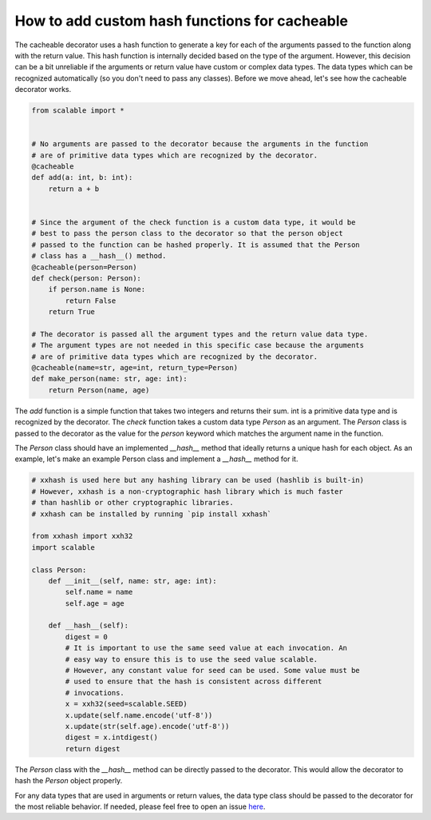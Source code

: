 How to add custom hash functions for cacheable
==============================================

The cacheable decorator uses a hash function to generate a key for each of 
the arguments passed to the function along with the return value. This hash 
function is internally decided based on the type of the argument. However, this
decision can be a bit unreliable if the arguments or return value have custom
or complex data types. The data types which can be recognized automatically 
(so you don't need to pass any classes). Before we move ahead, let's see how
the cacheable decorator works.

.. code-block:: python

    from scalable import *


    # No arguments are passed to the decorator because the arguments in the function
    # are of primitive data types which are recognized by the decorator.
    @cacheable
    def add(a: int, b: int):
        return a + b


    # Since the argument of the check function is a custom data type, it would be 
    # best to pass the person class to the decorator so that the person object 
    # passed to the function can be hashed properly. It is assumed that the Person
    # class has a __hash__() method.
    @cacheable(person=Person)
    def check(person: Person):
        if person.name is None:
            return False
        return True

    # The decorator is passed all the argument types and the return value data type.
    # The argument types are not needed in this specific case because the arguments
    # are of primitive data types which are recognized by the decorator.
    @cacheable(name=str, age=int, return_type=Person)
    def make_person(name: str, age: int):
        return Person(name, age)



The `add` function is a simple function that takes two integers and returns 
their sum. int is a primitive data type and is recognized by the decorator. 
The `check` function takes a custom data type `Person` as an argument. The 
`Person` class is passed to the decorator as the value for the `person` 
keyword which matches the argument name in the function. 

The `Person` class should have an implemented `__hash__` method that ideally 
returns a unique hash for each object. As an example, let's make an example 
Person class and implement a `__hash__` method for it.

.. code-block:: python

    # xxhash is used here but any hashing library can be used (hashlib is built-in)
    # However, xxhash is a non-cryptographic hash library which is much faster 
    # than hashlib or other cryptographic libraries. 
    # xxhash can be installed by running `pip install xxhash`

    from xxhash import xxh32
    import scalable

    class Person:
        def __init__(self, name: str, age: int):
            self.name = name
            self.age = age

        def __hash__(self):
            digest = 0
            # It is important to use the same seed value at each invocation. An 
            # easy way to ensure this is to use the seed value scalable. 
            # However, any constant value for seed can be used. Some value must be
            # used to ensure that the hash is consistent across different
            # invocations.
            x = xxh32(seed=scalable.SEED)
            x.update(self.name.encode('utf-8'))
            x.update(str(self.age).encode('utf-8'))
            digest = x.intdigest()
            return digest

The `Person` class with the `__hash__` method can be directly passed to the 
decorator. This would allow the decorator to hash the `Person` object properly. 

For any data types that are used in arguments or return values, the data type
class should be passed to the decorator for the most reliable behavior. If 
needed, please feel free to open an issue  
`here <https://github.com/JGCRI/scalable/issues>`_.
